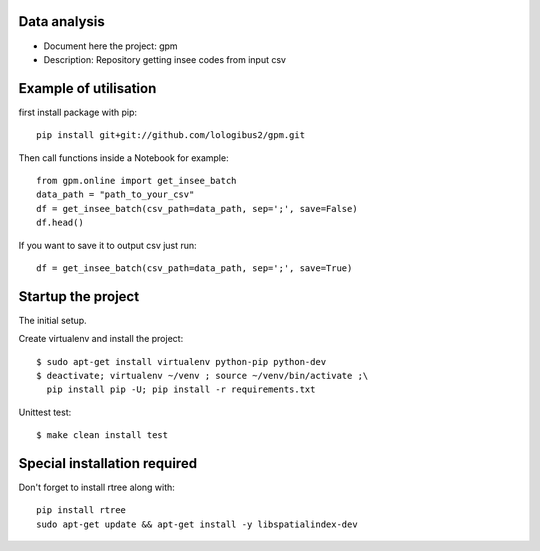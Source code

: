 Data analysis
==============
- Document here the project: gpm
- Description: Repository getting insee codes from input csv


Example of utilisation
=======================

first install package with pip::

    pip install git+git://github.com/lologibus2/gpm.git

Then call functions inside a Notebook for example::

    from gpm.online import get_insee_batch
    data_path = "path_to_your_csv"
    df = get_insee_batch(csv_path=data_path, sep=';', save=False)
    df.head()

If you want to save it to output csv just run::

    df = get_insee_batch(csv_path=data_path, sep=';', save=True)


Startup the project
=====================
The initial setup.

Create virtualenv and install the project::

  $ sudo apt-get install virtualenv python-pip python-dev
  $ deactivate; virtualenv ~/venv ; source ~/venv/bin/activate ;\
    pip install pip -U; pip install -r requirements.txt

Unittest test::

  $ make clean install test


Special installation required
=================================
Don't forget to install rtree along with::

    pip install rtree
    sudo apt-get update && apt-get install -y libspatialindex-dev




